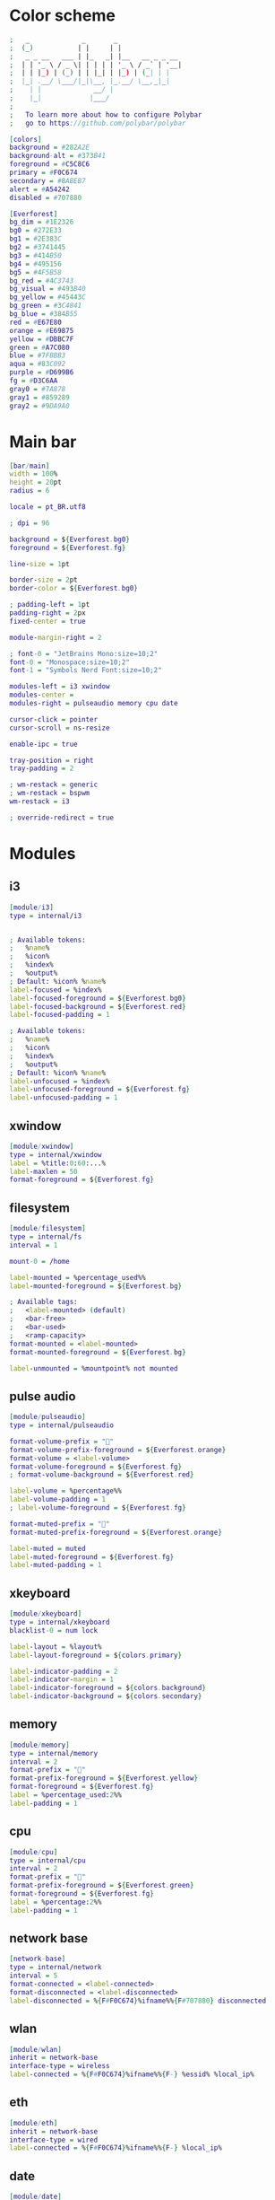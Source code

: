 #+property: header-args :tangle config.ini :comments org

* Color scheme
#+begin_src dot 
  ;   _             _       _                
  ;  (_)           | |     | |               
  ;   _ _ __   ___ | |_   _| |__   __ _ _ __ 
  ;  | | '_ \ / _ \| | | | | '_ \ / _` | '__|
  ;  | | |_) | (_) | | |_| | |_) | (_| | |   
  ;  |_| .__/ \___/|_|\__, |_.__/ \__,_|_|   
  ;    | |             __/ |                 
  ;    |_|            |___/                  
  ;
  ;   To learn more about how to configure Polybar
  ;   go to https://github.com/polybar/polybar

  [colors]
  background = #282A2E
  background-alt = #373B41
  foreground = #C5C8C6
  primary = #F0C674
  secondary = #8ABEB7
  alert = #A54242
  disabled = #707880

  [Everforest]
  bg_dim = #1E2326
  bg0 = #272E33
  bg1 = #2E383C
  bg2 = #3741445
  bg3 = #414B50
  bg4 = #495156
  bg5 = #4F5B58
  bg_red = #4C3743
  bg_visual = #493B40
  bg_yellow = #45443C
  bg_green = #3C4841
  bg_blue = #384B55
  red = #E67E80
  orange = #E69875
  yellow = #DBBC7F
  green = #A7C080
  blue = #7FBBB3
  aqua = #83C092
  purple = #D699B6
  fg = #D3C6AA
  gray0 = #7A878
  gray1 = #859289
  gray2 = #9DA9A0
#+end_src

* Main bar
#+begin_src dot 
  [bar/main]
  width = 100%
  height = 20pt
  radius = 6

  locale = pt_BR.utf8

  ; dpi = 96

  background = ${Everforest.bg0}
  foreground = ${Everforest.fg}

  line-size = 1pt

  border-size = 2pt
  border-color = ${Everforest.bg0}

  ; padding-left = 1pt
  padding-right = 2px
  fixed-center = true

  module-margin-right = 2

  ; font-0 = "JetBrains Mono:size=10;2"
  font-0 = "Monospace:size=10;2"
  font-1 = "Symbols Nerd Font:size=10;2"

  modules-left = i3 xwindow
  modules-center = 
  modules-right = pulseaudio memory cpu date

  cursor-click = pointer
  cursor-scroll = ns-resize

  enable-ipc = true

  tray-position = right
  tray-padding = 2

  ; wm-restack = generic
  ; wm-restack = bspwm
  wm-restack = i3

  ; override-redirect = true
#+end_src

* Modules
** i3
#+begin_src dot
  [module/i3]
  type = internal/i3


  ; Available tokens:
  ;   %name%
  ;   %icon%
  ;   %index%
  ;   %output%
  ; Default: %icon% %name%
  label-focused = %index%
  label-focused-foreground = ${Everforest.bg0}
  label-focused-background = ${Everforest.red}
  label-focused-padding = 1

  ; Available tokens:
  ;   %name%
  ;   %icon%
  ;   %index%
  ;   %output%
  ; Default: %icon% %name%
  label-unfocused = %index%
  label-unfocused-foreground = ${Everforest.fg}
  label-unfocused-padding = 1
#+end_src

** xwindow
#+begin_src dot
  [module/xwindow]
  type = internal/xwindow
  label = %title:0:60:...%
  label-maxlen = 50
  format-foreground = ${Everforest.fg}
#+end_src

** filesystem
#+begin_src dot
  [module/filesystem]
  type = internal/fs
  interval = 1

  mount-0 = /home

  label-mounted = %percentage_used%%
  label-mounted-foreground = ${Everforest.bg}

  ; Available tags:
  ;   <label-mounted> (default)
  ;   <bar-free>
  ;   <bar-used>
  ;   <ramp-capacity>
  format-mounted = <label-mounted>
  format-mounted-foreground = ${Everforest.bg}

  label-unmounted = %mountpoint% not mounted
#+end_src

** pulse audio
#+begin_src dot
  [module/pulseaudio]
  type = internal/pulseaudio

  format-volume-prefix = ""
  format-volume-prefix-foreground = ${Everforest.orange}
  format-volume = <label-volume>
  format-volume-foreground = ${Everforest.fg}
  ; format-volume-background = ${Everforest.red}

  label-volume = %percentage%%
  label-volume-padding = 1
  ; label-volume-foreground = ${Everforest.fg}

  format-muted-prefix = "󰝟"
  format-muted-prefix-foreground = ${Everforest.orange}

  label-muted = muted
  label-muted-foreground = ${Everforest.fg}
  label-muted-padding = 1
#+end_src

** xkeyboard
#+begin_src dot
  [module/xkeyboard]
  type = internal/xkeyboard
  blacklist-0 = num lock

  label-layout = %layout%
  label-layout-foreground = ${colors.primary}

  label-indicator-padding = 2
  label-indicator-margin = 1
  label-indicator-foreground = ${colors.background}
  label-indicator-background = ${colors.secondary}
#+end_src

** memory
#+begin_src dot
  [module/memory]
  type = internal/memory
  interval = 2
  format-prefix = ""
  format-prefix-foreground = ${Everforest.yellow}
  format-foreground = ${Everforest.fg}
  label = %percentage_used:2%%
  label-padding = 1
#+end_src

** cpu
#+begin_src dot
  [module/cpu]
  type = internal/cpu
  interval = 2
  format-prefix = "󰍛"
  format-prefix-foreground = ${Everforest.green}
  format-foreground = ${Everforest.fg}
  label = %percentage:2%%
  label-padding = 1
#+end_src

** network base
#+begin_src dot
  [network-base]
  type = internal/network
  interval = 5
  format-connected = <label-connected>
  format-disconnected = <label-disconnected>
  label-disconnected = %{F#F0C674}%ifname%%{F#707880} disconnected
#+end_src 

** wlan
#+begin_src dot
  [module/wlan]
  inherit = network-base
  interface-type = wireless
  label-connected = %{F#F0C674}%ifname%%{F-} %essid% %local_ip%
#+end_src

** eth
#+begin_src dot
  [module/eth]
  inherit = network-base
  interface-type = wired
  label-connected = %{F#F0C674}%ifname%%{F-} %local_ip%
#+end_src

** date
#+begin_src dot
  [module/date]
  type = internal/date
  interval = 60

  format-prefix = ""
  format-prefix-foreground = ${Everforest.blue}

  date = %H:%M
  date-alt = %Y-%m-%d %H:%M:%S

  label = %date%
  label-padding = 1
  label-foreground = ${Everforest.fg}
#+end_src
